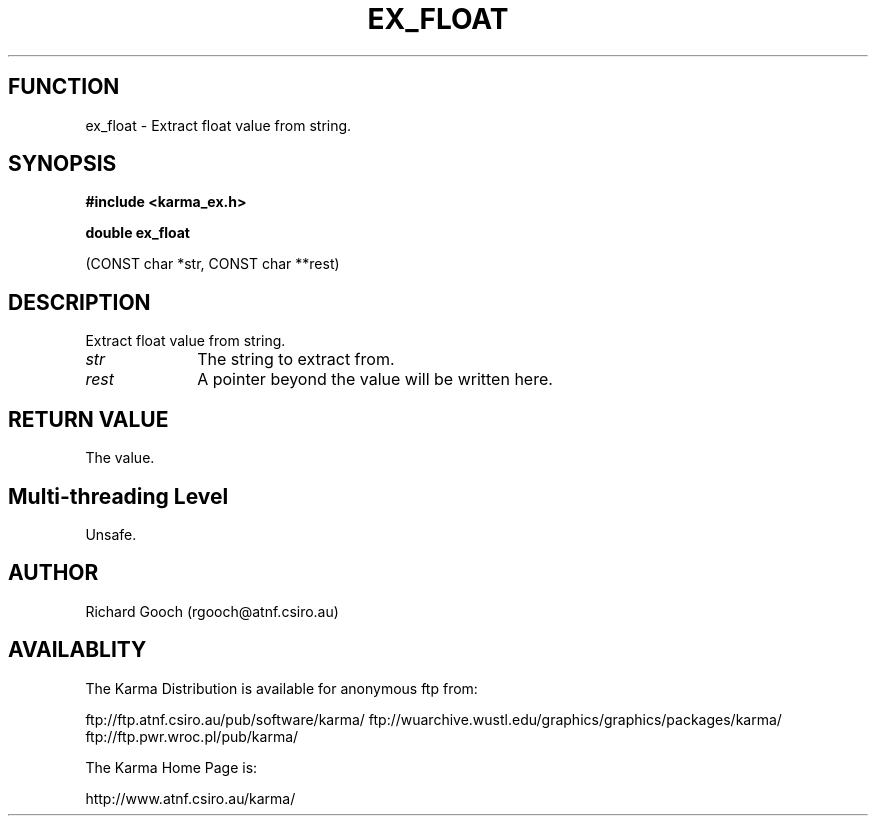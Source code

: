 .TH EX_FLOAT 3 "13 Nov 2005" "Karma Distribution"
.SH FUNCTION
ex_float \- Extract float value from string.
.SH SYNOPSIS
.B #include <karma_ex.h>
.sp
.B double ex_float
.sp
(CONST char *str, CONST char **rest)
.SH DESCRIPTION
Extract float value from string.
.IP \fIstr\fP 1i
The string to extract from.
.IP \fIrest\fP 1i
A pointer beyond the value will be written here.
.SH RETURN VALUE
The value.
.SH Multi-threading Level
Unsafe.
.SH AUTHOR
Richard Gooch (rgooch@atnf.csiro.au)
.SH AVAILABLITY
The Karma Distribution is available for anonymous ftp from:

ftp://ftp.atnf.csiro.au/pub/software/karma/
ftp://wuarchive.wustl.edu/graphics/graphics/packages/karma/
ftp://ftp.pwr.wroc.pl/pub/karma/

The Karma Home Page is:

http://www.atnf.csiro.au/karma/
